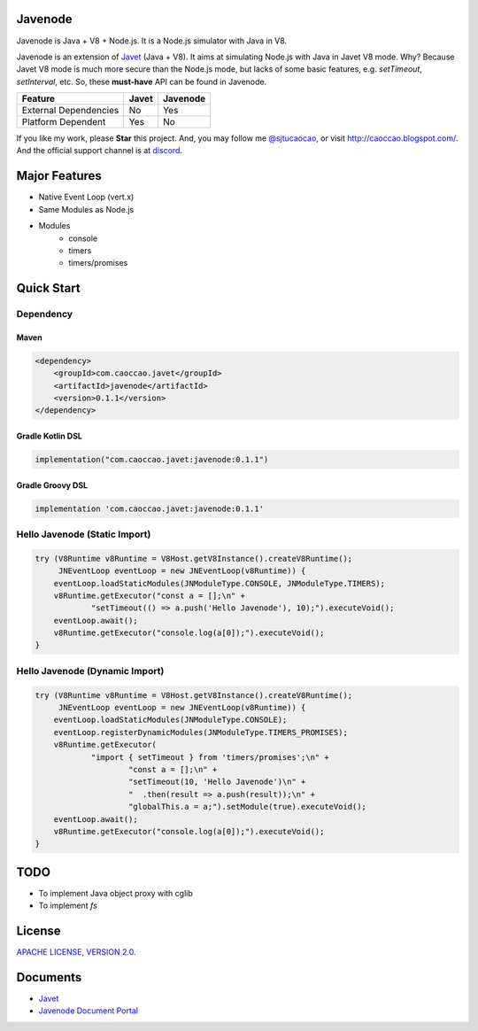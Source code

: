Javenode
========

|Discord| |Donate| |Linux Build|

.. |Discord| image:: https://img.shields.io/discord/870518906115211305?label=join%20our%20Discord&style=for-the-badge
    :target: https://discord.gg/R4vvKU96gw

.. |Donate| image:: https://img.shields.io/badge/Donate-Paypal-green?style=for-the-badge
    :target: https://paypal.me/caoccao?locale.x=en_US

.. |Linux Build| image:: https://img.shields.io/github/workflow/status/caoccao/Javenode/Linux%20Build?label=Linux%20Build&style=for-the-badge
    :target: https://github.com/caoccao/Javenode/actions/workflows/linux_build.yml

Javenode is Java + V8 + Node.js. It is a Node.js simulator with Java in V8.

Javenode is an extension of `Javet <https://github.com/caoccao/Javet>`_ (Java + V8). It aims at simulating Node.js with Java in Javet V8 mode. Why? Because Javet V8 mode is much more secure than the Node.js mode, but lacks of some basic features, e.g. `setTimeout`, `setInterval`, etc. So, these **must-have** API can be found in Javenode.

========================= ================= ================
Feature                   Javet             Javenode
========================= ================= ================
External Dependencies     No                Yes
Platform Dependent        Yes               No
========================= ================= ================

If you like my work, please **Star** this project. And, you may follow me `@sjtucaocao <https://twitter.com/sjtucaocao>`_, or visit http://caoccao.blogspot.com/. And the official support channel is at `discord <https://discord.gg/R4vvKU96gw>`_.

Major Features
==============

* Native Event Loop (vert.x)
* Same Modules as Node.js
* Modules
    * console
    * timers
    * timers/promises

Quick Start
===========

Dependency
----------

Maven
^^^^^

.. code-block:: xml

    <dependency>
        <groupId>com.caoccao.javet</groupId>
        <artifactId>javenode</artifactId>
        <version>0.1.1</version>
    </dependency>

Gradle Kotlin DSL
^^^^^^^^^^^^^^^^^

.. code-block:: kotlin

    implementation("com.caoccao.javet:javenode:0.1.1")

Gradle Groovy DSL
^^^^^^^^^^^^^^^^^

.. code-block:: groovy

    implementation 'com.caoccao.javet:javenode:0.1.1'

Hello Javenode (Static Import)
------------------------------

.. code-block:: java

    try (V8Runtime v8Runtime = V8Host.getV8Instance().createV8Runtime();
         JNEventLoop eventLoop = new JNEventLoop(v8Runtime)) {
        eventLoop.loadStaticModules(JNModuleType.CONSOLE, JNModuleType.TIMERS);
        v8Runtime.getExecutor("const a = [];\n" +
                "setTimeout(() => a.push('Hello Javenode'), 10);").executeVoid();
        eventLoop.await();
        v8Runtime.getExecutor("console.log(a[0]);").executeVoid();
    }

Hello Javenode (Dynamic Import)
-------------------------------

.. code-block:: java

    try (V8Runtime v8Runtime = V8Host.getV8Instance().createV8Runtime();
         JNEventLoop eventLoop = new JNEventLoop(v8Runtime)) {
        eventLoop.loadStaticModules(JNModuleType.CONSOLE);
        eventLoop.registerDynamicModules(JNModuleType.TIMERS_PROMISES);
        v8Runtime.getExecutor(
                "import { setTimeout } from 'timers/promises';\n" +
                        "const a = [];\n" +
                        "setTimeout(10, 'Hello Javenode')\n" +
                        "  .then(result => a.push(result));\n" +
                        "globalThis.a = a;").setModule(true).executeVoid();
        eventLoop.await();
        v8Runtime.getExecutor("console.log(a[0]);").executeVoid();
    }

TODO
====

* To implement Java object proxy with cglib
* To implement `fs`

License
=======

`APACHE LICENSE, VERSION 2.0 <LICENSE>`_.

Documents
=========

* `Javet <https://github.com/caoccao/Javet>`_
* `Javenode Document Portal <https://www.caoccao.com/Javenode/>`_
